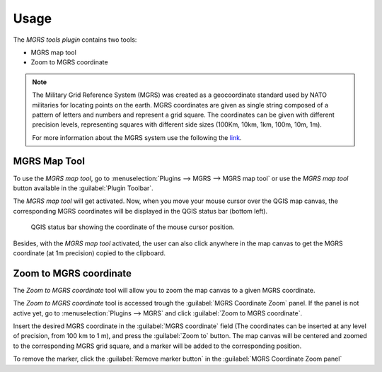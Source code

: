 .. (c) 2016 Boundless, http://boundlessgeo.com
   This code is licensed under the GPL 2.0 license.

Usage
=====

The *MGRS tools plugin* contains two tools:

* MGRS map tool
* Zoom to MGRS coordinate

.. note::

   The Military Grid Reference System (MGRS) was created as a geocoordinate standard used by NATO militaries for locating points on the earth. MGRS coordinates are given as single string composed of a pattern of letters and numbers and represent a grid square. The coordinates can be given with different precision levels, representing squares with different side sizes (100Km, 10km, 1km, 100m, 10m, 1m).

   For more information about the MGRS system use the following the `link <https://en.wikipedia.org/wiki/Military_grid_reference_system)>`_.

MGRS Map Tool
-------------

To use the *MGRS map tool*, go to :menuselection:`Plugins --> MGRS --> MGRS map tool` or use the *MGRS map tool* button available in the :guilabel:`Plugin Toolbar`.  

The *MGRS map tool* will get activated. Now, when you move your mouse cursor over the QGIS map canvas, the corresponding MGRS coordinates will be displayed in the QGIS status bar (bottom left).

.. figure:: img/statusbar.png

   QGIS status bar showing the coordinate of the mouse cursor position.
   
Besides, with the *MGRS map tool* activated, the user can also click anywhere in the map canvas to get the MGRS coordinate (at 1m precision) copied to the clipboard.
   
Zoom to MGRS coordinate
-----------------------

The *Zoom to MGRS coordinate* tool will allow you to zoom the map canvas to a given MGRS coordinate.

The *Zoom to MGRS coordinate* tool is accessed trough the :guilabel:`MGRS Coordinate Zoom` panel. If the panel is not active yet, go to :menuselection:`Plugins --> MGRS` and click :guilabel:`Zoom to MGRS coordinate`.

Insert the desired MGRS coordinate in the :guilabel:`MGRS coordinate` field (The coordinates can be inserted at any level of precision, from 100 km to 1 m), and press the :guilabel:`Zoom to` button. The map canvas will be centered and zoomed to the corresponding MGRS grid square, and a marker will be added to the corresponding position.

.. image:: img/zoomto.png

To remove the marker, click the :guilabel:`Remove marker button` in the :guilabel:`MGRS Coordinate Zoom panel`
